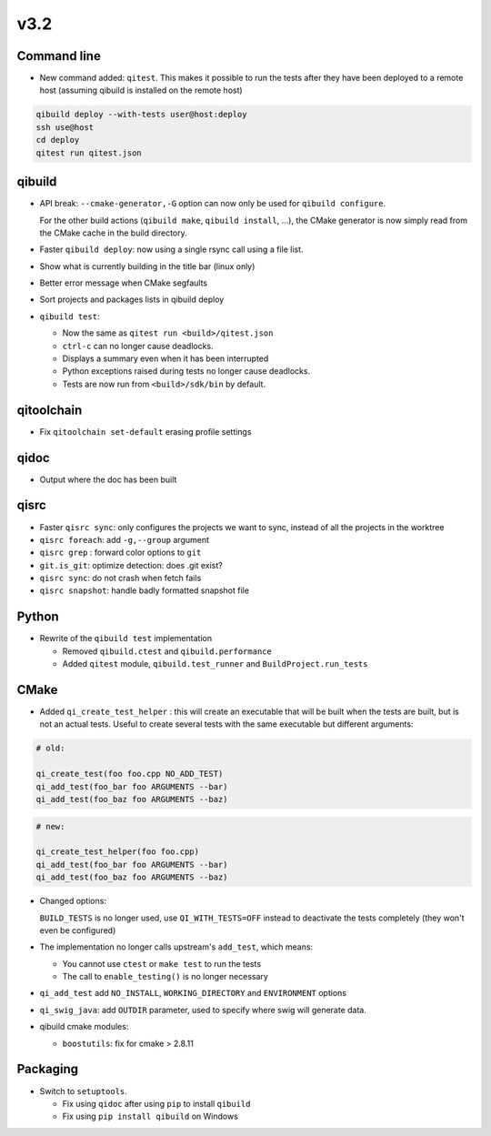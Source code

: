 v3.2
=====

Command line
------------

* New command added: ``qitest``. This makes it possible to run the tests after
  they have been deployed to a remote host (assuming qibuild is installed on the
  remote host)

.. code-block:: console

  qibuild deploy --with-tests user@host:deploy
  ssh use@host
  cd deploy
  qitest run qitest.json


qibuild
--------

* API break: ``--cmake-generator,-G`` option can now only be used
  for ``qibuild configure``.

  For the other build actions (``qibuild make``, ``qibuild install``, ...),
  the CMake generator is now simply read from the CMake cache in the build
  directory.

* Faster ``qibuild deploy``: now using a single rsync call using a
  file list.

* Show what is currently building in the title bar (linux only)

* Better error message when CMake segfaults

* Sort projects and packages lists in qibuild deploy

* ``qibuild test``:

  * Now the same as ``qitest run <build>/qitest.json``
  * ``ctrl-c`` can no longer cause deadlocks.
  * Displays a summary even when it has been interrupted
  * Python exceptions raised during tests no longer cause deadlocks.
  * Tests are now run from ``<build>/sdk/bin`` by default.

qitoolchain
-----------

* Fix ``qitoolchain set-default`` erasing profile settings

qidoc
-----

* Output where the doc has been built


qisrc
-----

* Faster ``qisrc sync``: only configures the projects we want to sync,
  instead of all the projects in the worktree

* ``qisrc foreach``: add ``-g,--group`` argument

* ``qisrc grep`` : forward color options to ``git``

* ``git.is_git``: optimize detection: does .git exist?

* ``qisrc sync``: do not crash when fetch fails

* ``qisrc snapshot``: handle badly formatted snapshot file

Python
------

* Rewrite of the ``qibuild test`` implementation

  * Removed ``qibuild.ctest`` and  ``qibuild.performance``
  * Added ``qitest`` module, ``qibuild.test_runner`` and ``BuildProject.run_tests``

CMake
------

* Added ``qi_create_test_helper`` : this will create an executable that
  will be built when the tests are built, but is not an actual tests.
  Useful to create several tests with the same executable but different arguments:

.. code-block:: cmake

    # old:

    qi_create_test(foo foo.cpp NO_ADD_TEST)
    qi_add_test(foo_bar foo ARGUMENTS --bar)
    qi_add_test(foo_baz foo ARGUMENTS --baz)

.. code-block:: cmake

    # new:

    qi_create_test_helper(foo foo.cpp)
    qi_add_test(foo_bar foo ARGUMENTS --bar)
    qi_add_test(foo_baz foo ARGUMENTS --baz)

* Changed options:

  ``BUILD_TESTS`` is no longer used, use ``QI_WITH_TESTS=OFF`` instead to
  deactivate the tests completely (they won't even be configured)

* The implementation no longer calls upstream's ``add_test``, which means:

  * You cannot use ``ctest`` or ``make test`` to run the tests
  * The call to ``enable_testing()`` is no longer necessary

* ``qi_add_test`` add ``NO_INSTALL``, ``WORKING_DIRECTORY`` and ``ENVIRONMENT`` options

* ``qi_swig_java``: add ``OUTDIR`` parameter, used to specify where swig will
  generate data.

* qibuild cmake modules:

  * ``boostutils``: fix for cmake > 2.8.11

Packaging
----------

* Switch to ``setuptools``.

  * Fix using ``qidoc`` after using ``pip`` to install ``qibuild``
  * Fix using ``pip install qibuild`` on Windows


